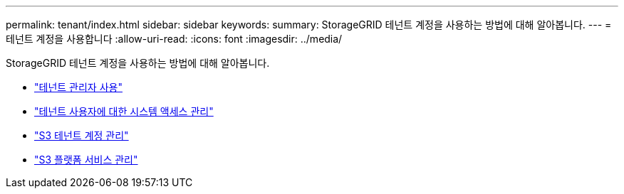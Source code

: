 ---
permalink: tenant/index.html 
sidebar: sidebar 
keywords:  
summary: StorageGRID 테넌트 계정을 사용하는 방법에 대해 알아봅니다. 
---
= 테넌트 계정을 사용합니다
:allow-uri-read: 
:icons: font
:imagesdir: ../media/


[role="lead"]
StorageGRID 테넌트 계정을 사용하는 방법에 대해 알아봅니다.

* link:using-tenant-manager.html["테넌트 관리자 사용"]
* link:managing-system-access-for-tenant-users.html["테넌트 사용자에 대한 시스템 액세스 관리"]
* link:managing-s3-tenant-accounts.html["S3 테넌트 계정 관리"]
* link:managing-s3-platform-services.html["S3 플랫폼 서비스 관리"]

